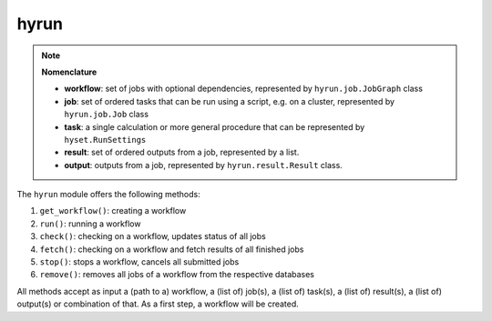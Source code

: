 hyrun
*****

.. note::

   **Nomenclature**

   - **workflow**: set of jobs with optional dependencies, represented by ``hyrun.job.JobGraph`` class
   - **job**: set of ordered tasks that can be run using a script, e.g. on a cluster, represented by ``hyrun.job.Job`` class
   - **task**: a single calculation or more general procedure that can be represented by ``hyset.RunSettings``
   - **result**: set of ordered outputs from a job, represented by a list.
   - **output**: outputs from a job, represented by ``hyrun.result.Result`` class.

The ``hyrun`` module offers the following methods:

1. ``get_workflow()``: creating a workflow
2. ``run()``: running a workflow
3. ``check()``: checking on a workflow, updates status of all jobs
4. ``fetch()``: checking on a workflow and fetch results of all finished jobs
5. ``stop()``: stops a workflow, cancels all submitted jobs
6. ``remove()``: removes all jobs of a workflow from the respective databases

All methods accept as input a (path to a) workflow, a (list of) job(s),
a (list of) task(s), a (list of) result(s), a (list of) output(s) or combination of that.
As a first step, a workflow will be created.